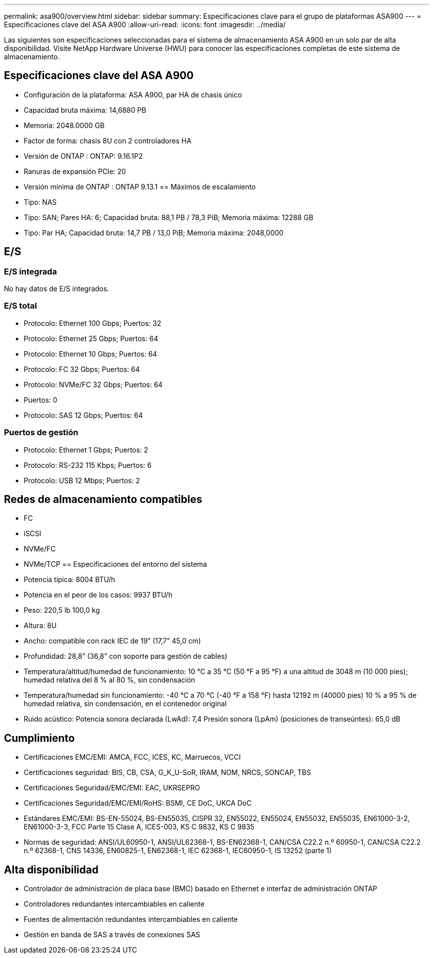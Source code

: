 ---
permalink: asa900/overview.html 
sidebar: sidebar 
summary: Especificaciones clave para el grupo de plataformas ASA900 
---
= Especificaciones clave del ASA A900
:allow-uri-read: 
:icons: font
:imagesdir: ../media/


[role="lead"]
Las siguientes son especificaciones seleccionadas para el sistema de almacenamiento ASA A900 en un solo par de alta disponibilidad.  Visite NetApp Hardware Universe (HWU) para conocer las especificaciones completas de este sistema de almacenamiento.



== Especificaciones clave del ASA A900

* Configuración de la plataforma: ASA A900, par HA de chasis único
* Capacidad bruta máxima: 14,6880 PB
* Memoria: 2048.0000 GB
* Factor de forma: chasis 8U con 2 controladores HA
* Versión de ONTAP : ONTAP: 9.16.1P2
* Ranuras de expansión PCIe: 20
* Versión mínima de ONTAP : ONTAP 9.13.1 == Máximos de escalamiento
* Tipo: NAS
* Tipo: SAN; Pares HA: 6; Capacidad bruta: 88,1 PB / 78,3 PiB; Memoria máxima: 12288 GB
* Tipo: Par HA; Capacidad bruta: 14,7 PB / 13,0 PiB; Memoria máxima: 2048,0000




== E/S



=== E/S integrada

No hay datos de E/S integrados.



=== E/S total

* Protocolo: Ethernet 100 Gbps; Puertos: 32
* Protocolo: Ethernet 25 Gbps; Puertos: 64
* Protocolo: Ethernet 10 Gbps; Puertos: 64
* Protocolo: FC 32 Gbps; Puertos: 64
* Protocolo: NVMe/FC 32 Gbps; Puertos: 64
* Puertos: 0
* Protocolo: SAS 12 Gbps; Puertos: 64




=== Puertos de gestión

* Protocolo: Ethernet 1 Gbps; Puertos: 2
* Protocolo: RS-232 115 Kbps; Puertos: 6
* Protocolo: USB 12 Mbps; Puertos: 2




== Redes de almacenamiento compatibles

* FC
* iSCSI
* NVMe/FC
* NVMe/TCP == Especificaciones del entorno del sistema
* Potencia típica: 8004 BTU/h
* Potencia en el peor de los casos: 9937 BTU/h
* Peso: 220,5 lb 100,0 kg
* Altura: 8U
* Ancho: compatible con rack IEC de 19” (17,7” 45,0 cm)
* Profundidad: 28,8” (36,8” con soporte para gestión de cables)
* Temperatura/altitud/humedad de funcionamiento: 10 °C a 35 °C (50 °F a 95 °F) a una altitud de 3048 m (10 000 pies); humedad relativa del 8 % al 80 %, sin condensación
* Temperatura/humedad sin funcionamiento: -40 °C a 70 °C (-40 °F a 158 °F) hasta 12192 m (40000 pies) 10 % a 95 % de humedad relativa, sin condensación, en el contenedor original
* Ruido acústico: Potencia sonora declarada (LwAd): 7,4 Presión sonora (LpAm) (posiciones de transeúntes): 65,0 dB




== Cumplimiento

* Certificaciones EMC/EMI: AMCA, FCC, ICES, KC, Marruecos, VCCI
* Certificaciones seguridad: BIS, CB, CSA, G_K_U-SoR, IRAM, NOM, NRCS, SONCAP, TBS
* Certificaciones Seguridad/EMC/EMI: EAC, UKRSEPRO
* Certificaciones Seguridad/EMC/EMI/RoHS: BSMI, CE DoC, UKCA DoC
* Estándares EMC/EMI: BS-EN-55024, BS-EN55035, CISPR 32, EN55022, EN55024, EN55032, EN55035, EN61000-3-2, EN61000-3-3, FCC Parte 15 Clase A, ICES-003, KS C 9832, KS C 9835
* Normas de seguridad: ANSI/UL60950-1, ANSI/UL62368-1, BS-EN62368-1, CAN/CSA C22.2 n.º 60950-1, CAN/CSA C22.2 n.º 62368-1, CNS 14336, EN60825-1, EN62368-1, IEC 62368-1, IEC60950-1, IS 13252 (parte 1)




== Alta disponibilidad

* Controlador de administración de placa base (BMC) basado en Ethernet e interfaz de administración ONTAP
* Controladores redundantes intercambiables en caliente
* Fuentes de alimentación redundantes intercambiables en caliente
* Gestión en banda de SAS a través de conexiones SAS

